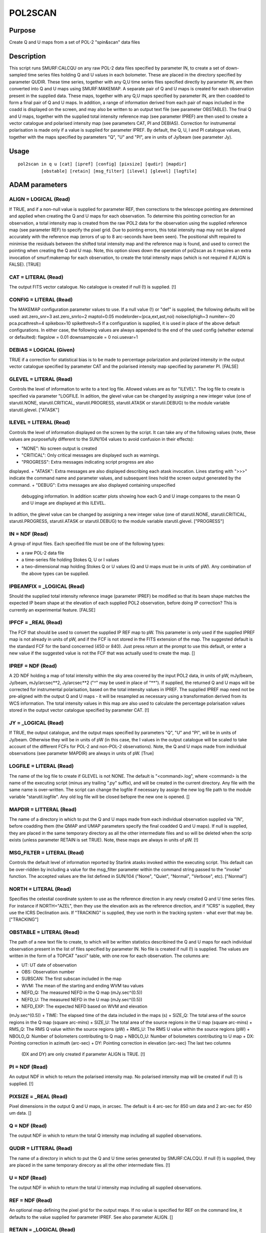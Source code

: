 

POL2SCAN
========


Purpose
~~~~~~~
Create Q and U maps from a set of POL-2 "spin&scan" data files


Description
~~~~~~~~~~~
This script runs SMURF:CALCQU on any raw POL-2 data files specified by
parameter IN, to create a set of down-sampled time series files
holding Q and U values in each bolometer. These are placed in the
directory specified by parameter QUDIR. These time series, together
with any Q,U time series files specified directly by parameter IN, are
then converted into Q and U maps using SMURF:MAKEMAP. A separate pair
of Q and U maps is created for each observation present in the
supplied data. These maps, together with any Q,U maps specified by
parameter IN, are then coadded to form a final pair of Q and U maps.
In addition, a range of information derived from each pair of maps
included in the coadd is displayed on the screen, and may also be
written to an output text file (see parameter OBSTABLE).
The final Q and U maps, together with the supplied total intensity
reference map (see parameter IPREF) are then used to create a vector
catalogue and polarised intensity map (see parameters CAT, PI and
DEBIAS).
Correction for instrumental polarisation is made only if a value is
supplied for parameter IPREF.
By default, the Q, U, I and PI catalogue values, together with the
maps specified by parameters "Q", "U" and "PI", are in units of
Jy/beam (see parameter Jy).


Usage
~~~~~


::

    
       pol2scan in q u [cat] [ipref] [config] [pixsize] [qudir] [mapdir]
                [obstable] [retain] [msg_filter] [ilevel] [glevel] [logfile]
       



ADAM parameters
~~~~~~~~~~~~~~~



ALIGN = LOGICAL (Read)
``````````````````````
If TRUE, and if a non-null value is supplied for parameter REF, then
corrections to the telescope pointing are determined and applied when
creating the Q and U maps for each observation. To determine this
pointing correction for an observation, a total intensity map is
created from the raw POL2 data for the observation using the supplied
reference map (see parameter REF) to specify the pixel grid. Due to
pointing errors, this total intensity map may not be aligned
accurately with the reference map (errors of up to 8 arc-seconds have
been seen). The positional shift required to minimise the residuals
between the shifted total intensity map and the reference map is
found, and used to correct the pointing when creating the Q and U map.
Note, this option slows down the operation of pol2scan as it requires
an extra invocation of smurf:makemap for each observation, to create
the total intensity maps (which is not required if ALIGN is FALSE).
[TRUE]



CAT = LITERAL (Read)
````````````````````
The output FITS vector catalogue. No catalogue is created if null (!)
is supplied. [!]



CONFIG = LITERAL (Read)
```````````````````````
The MAKEMAP configuration parameter values to use. If a null value (!)
or "def" is supplied, the following defaults will be used:
ast.zero_snr=3 ast.zero_snrlo=2 maptol=0.05
modelorder=(pca,ext,ast,noi) noisecliphigh=3 numiter=-20
pca.pcathresh=4 spikebox=10 spikethresh=5
If a configuration is supplied, it is used in place of the above
default configurations. In either case, the following values are
always appended to the end of the used config (whether external or
defaulted):
flagslow = 0.01 downsampscale = 0 noi.usevar=1



DEBIAS = LOGICAL (Given)
````````````````````````
TRUE if a correction for statistical bias is to be made to percentage
polarization and polarized intensity in the output vector catalogue
specified by parameter CAT and the polarised intensity map specified
by parameter PI. [FALSE]



GLEVEL = LITERAL (Read)
```````````````````````
Controls the level of information to write to a text log file. Allowed
values are as for "ILEVEL". The log file to create is specified via
parameter "LOGFILE. In adition, the glevel value can be changed by
assigning a new integer value (one of starutil.NONE,
starutil.CRITICAL, starutil.PROGRESS, starutil.ATASK or
starutil.DEBUG) to the module variable starutil.glevel. ["ATASK"]



ILEVEL = LITERAL (Read)
```````````````````````
Controls the level of information displayed on the screen by the
script. It can take any of the following values (note, these values
are purposefully different to the SUN/104 values to avoid confusion in
their effects):


+ "NONE": No screen output is created
+ "CRITICAL": Only critical messages are displayed such as warnings.
+ "PROGRESS": Extra messages indicating script progress are also
displayed.
+ "ATASK": Extra messages are also displayed describing each atask
invocation. Lines starting with ">>>" indicate the command name and
parameter values, and subsequent lines hold the screen output
generated by the command.
+ "DEBUG": Extra messages are also displayed containing unspecified
  debugging information. In addition scatter plots showing how each Q
  and U image compares to the mean Q and U image are displayed at this
  ILEVEL.

In adition, the glevel value can be changed by assigning a new integer
value (one of starutil.NONE, starutil.CRITICAL, starutil.PROGRESS,
starutil.ATASK or starutil.DEBUG) to the module variable
starutil.glevel. ["PROGRESS"]



IN = NDF (Read)
```````````````
A group of input files. Each specified file must be one of the
following types:

+ a raw POL-2 data file
+ a time-series file holding Stokes Q, U or I values
+ a two-dimensional map holding Stokes Q or U values (Q and U maps
  must be in units of pW). Any combination of the above types can be
  supplied.





IPBEAMFIX = _LOGICAL (Read)
```````````````````````````
Should the supplied total intensity reference image (parameter IPREF)
be modified so that its beam shape matches the expected IP beam shape
at the elevation of each supplied POL2 observation, before doing IP
correction? This is currently an experimental feature. [FALSE]



IPFCF = _REAL (Read)
````````````````````
The FCF that should be used to convert the supplied IP REF map to pW.
This parameter is only used if the supplied IPREF map is not already
in units of pW, and if the FCF is not stored in the FITS extension of
the map. The suggested default is the standard FCF for the band
concerned (450 or 840). Just press return at the prompt to use this
default, or enter a new value if the suggested value is not the FCF
that was actually used to create the map. []



IPREF = NDF (Read)
``````````````````
A 2D NDF holding a map of total intensity within the sky area covered
by the input POL2 data, in units of pW, mJy/beam, Jy/beam,
mJy/arcsec**2, Jy/arcsec**2 ("^" may be used in place of "**"). If
supplied, the returned Q and U maps will be corrected for instrumental
polarisation, based on the total intensity values in IPREF. The
supplied IPREF map need not be pre-aligned with the output Q and U
maps - it will be resampled as necessary using a transformation
derived from its WCS information. The total intensity values in this
map are also used to calculate the percentage polarisation values
stored in the output vector catalogue specified by parameter CAT. [!]



JY = _LOGICAL (Read)
````````````````````
If TRUE, the output catalogue, and the output maps specified by
parameters "Q", "U" and "PI", will be in units of Jy/beam. Otherwise
they will be in units of pW (in this case, the I values in the output
catalogue will be scaled to take account of the different FCFs for
POL-2 and non-POL-2 observations). Note, the Q and U maps made from
individual observations (see parameter MAPDIR) are always in units of
pW. [True]



LOGFILE = LITERAL (Read)
````````````````````````
The name of the log file to create if GLEVEL is not NONE. The default
is "<command>.log", where <command> is the name of the executing
script (minus any trailing ".py" suffix), and will be created in the
current directory. Any file with the same name is over-written. The
script can change the logfile if necessary by assign the new log file
path to the module variable "starutil.logfile". Any old log file will
be closed befopre the new one is opened. []



MAPDIR = LITTERAL (Read)
````````````````````````
The name of a directory in which to put the Q and U maps made from
each individual observation supplied via "IN", before coadding them
(the QMAP and UMAP parameters specify the final coadded Q and U maps).
If null is supplied, they are placed in the same temporary directory
as all the other intermediate files and so will be deleted when the
scrip exists (unless parameter RETAIN is set TRUE). Note, these maps
are always in units of pW. [!]



MSG_FILTER = LITERAL (Read)
```````````````````````````
Controls the default level of information reported by Starlink atasks
invoked within the executing script. This default can be over-ridden
by including a value for the msg_filter parameter within the command
string passed to the "invoke" function. The accepted values are the
list defined in SUN/104 ("None", "Quiet", "Normal", "Verbose", etc).
["Normal"]



NORTH = LITERAL (Read)
``````````````````````
Specifies the celestial coordinate system to use as the reference
direction in any newly created Q and U time series files. For instance
if NORTH="AZEL", then they use the elevation axis as the reference
direction, and if "ICRS" is supplied, they use the ICRS Declination
axis. If "TRACKING" is supplied, they use north in the tracking system
- what ever that may be. ["TRACKING"]



OBSTABLE = LITERAL (Read)
`````````````````````````
The path of a new text file to create, to which will be written
statistics describined the Q and U maps for each individual
observation present in the list of files specified by parameter IN. No
file is created if null (!) is supplied. The values are written in the
form of a TOPCAT "ascii" table, with one row for each observation. The
columns are:

+ UT: UT date of observation
+ OBS: Observation number
+ SUBSCAN: The first subscan included in the map
+ WVM: The mean of the starting and ending WVM tau values
+ NEFD_Q: The measured NEFD in the Q map (mJy.sec^(0.5))
+ NEFD_U: The measured NEFD in the U map (mJy.sec^(0.5))
+ NEFD_EXP: The expected NEFD based on WVM and elevation
(mJy.sec^(0.5))
+ TIME: The elapsed time of the data included in the maps (s)
+ SIZE_Q: The total area of the source regions in the Q map (square
arc-mins)
+ SIZE_U: The total area of the source regions in the U map (square
arc-mins)
+ RMS_Q: The RMS Q value within the source regions (pW)
+ RMS_U: The RMS U value within the source regions (pW)
+ NBOLO_Q: Number of bolometers contributing to Q map
+ NBOLO_U: Number of bolometers contributing to U map
+ DX: Pointing correction in azimuth (arc-sec)
+ DY: Pointing correction in elevation (arc-sec) The last two columns
  (DX and DY) are only created if parameter ALIGN is TRUE. [!]





PI = NDF (Read)
```````````````
An output NDF in which to return the polarised intensity map. No
polarised intensity map will be created if null (!) is supplied. [!]



PIXSIZE = _REAL (Read)
``````````````````````
Pixel dimensions in the output Q and U maps, in arcsec. The default is
4 arc-sec for 850 um data and 2 arc-sec for 450 um data. []



Q = NDF (Read)
``````````````
The output NDF in which to return the total Q intensity map including
all supplied observations.



QUDIR = LITTERAL (Read)
```````````````````````
The name of a directory in which to put the Q and U time series
generated by SMURF:CALCQU. If null (!) is supplied, they are placed in
the same temporary direcory as all the other intermediate files. [!]



U = NDF (Read)
``````````````
The output NDF in which to return the total U intensity map including
all supplied observations.



REF = NDF (Read)
````````````````
An optional map defining the pixel grid for the output maps. If no
value is specified for REF on the command line, it defaults to the
value supplied for parameter IPREF. See also parameter ALIGN. []



RETAIN = _LOGICAL (Read)
````````````````````````
Should the temporary directory containing the intermediate files
created by this script be retained? If not, it will be deleted before
the script exits. If retained, a message will be displayed at the end
specifying the path to the directory. [FALSE]



Copyright
~~~~~~~~~
Copyright (C) 2015, 2016 East Asian Observatory. All Rights Reserved.


Licence
~~~~~~~
This program is free software; you can redistribute it and/or modify
it under the terms of the GNU General Public License as published by
the Free Software Foundation; either Version 2 of the License, or (at
your option) any later version.
This program is distributed in the hope that it will be useful, but
WITHOUT ANY WARRANTY; without even the implied warranty of
MERCHANTABILITY or FITNESS FOR A PARTICULAR PURPOSE. See the GNU
General Public License for more details.
You should have received a copy of the GNU General Public License
along with this program; if not, write to the Free Software
Foundation, Inc., 51 Franklin Street, Fifth Floor, Boston, MA
02110-1301, USA.


